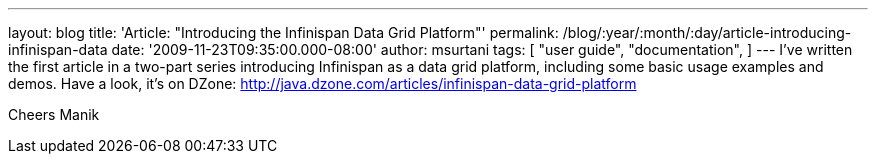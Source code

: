 ---
layout: blog
title: 'Article: "Introducing the Infinispan Data Grid Platform"'
permalink: /blog/:year/:month/:day/article-introducing-infinispan-data
date: '2009-11-23T09:35:00.000-08:00'
author: msurtani
tags: [ "user guide",
"documentation",
]
---
I've written the first article in a two-part series introducing
Infinispan as a data grid platform, including some basic usage examples
and demos. Have a look, it's on DZone:
http://java.dzone.com/articles/infinispan-data-grid-platform

Cheers
Manik
